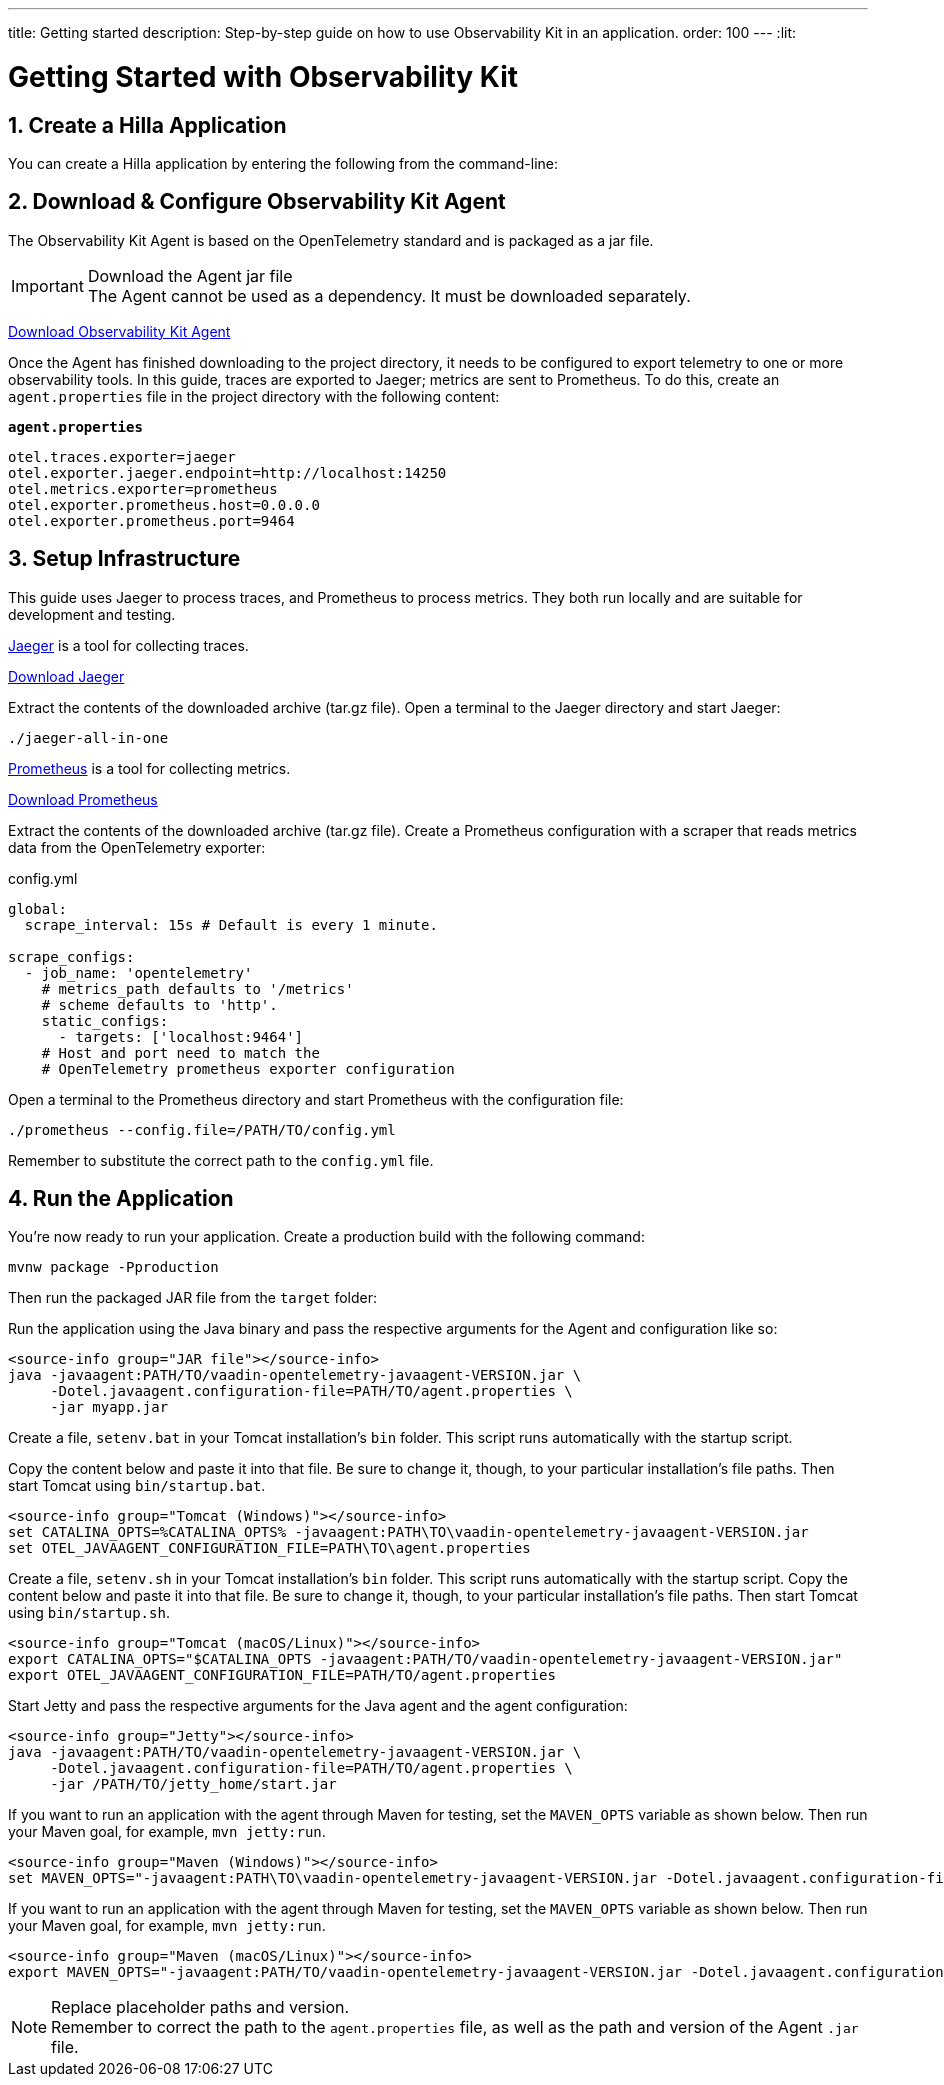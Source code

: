 ---
title: Getting started
description: Step-by-step guide on how to use Observability Kit in an application.
order: 100
---
:lit:
// tag::content[]

= Getting Started with Observability Kit
:sectnums:

== Create a Hilla Application

You can create a Hilla application by entering the following from the command-line:

ifdef::lit[]
[source,bash]
----
npx @hilla/cli init <your-project-name>
----
endif::[]

ifdef::react[]
[source,bash]
----
npx @hilla/cli init --react <your-project-name>
----
endif::[]

== Download & Configure Observability Kit Agent

The Observability Kit Agent is based on the OpenTelemetry standard and is packaged as a jar file.

.Download the Agent jar file
[IMPORTANT]
The Agent cannot be used as a dependency. It must be downloaded separately.

link:https://repo1.maven.org/maven2/com/vaadin/observability-kit-agent/2.1.0/observability-kit-agent-2.1.0.jar[Download Observability Kit Agent, role="button secondary water"]

Once the Agent has finished downloading to the project directory, it needs to be configured to export telemetry to one or more observability tools. In this guide, traces are exported to Jaeger; metrics are sent to Prometheus. To do this, create an [filename]`agent.properties` file in the project directory with the following content:

.`*agent.properties*`
[source,properties]
----
otel.traces.exporter=jaeger
otel.exporter.jaeger.endpoint=http://localhost:14250
otel.metrics.exporter=prometheus
otel.exporter.prometheus.host=0.0.0.0
otel.exporter.prometheus.port=9464
----

== Setup Infrastructure

This guide uses Jaeger to process traces, and Prometheus to process metrics. They both run locally and are suitable for development and testing.

https://www.jaegertracing.io/[Jaeger] is a tool for collecting traces.

https://www.jaegertracing.io/download/[Download Jaeger, role="button secondary water"]

Extract the contents of the downloaded archive (tar.gz file).
Open a terminal to the Jaeger directory and start Jaeger:

[source,terminal]
----
./jaeger-all-in-one
----

https://prometheus.io/[Prometheus] is a tool for collecting metrics.

https://prometheus.io/download/[Download Prometheus, role="button secondary water"]

Extract the contents of the downloaded archive (tar.gz file).
Create a Prometheus configuration with a scraper that reads metrics data from the OpenTelemetry exporter:

.config.yml
[source,yaml]
----
global:
  scrape_interval: 15s # Default is every 1 minute.

scrape_configs:
  - job_name: 'opentelemetry'
    # metrics_path defaults to '/metrics'
    # scheme defaults to 'http'.
    static_configs:
      - targets: ['localhost:9464']
    # Host and port need to match the
    # OpenTelemetry prometheus exporter configuration
----

Open a terminal to the Prometheus directory and start Prometheus with the configuration file:

[source,terminal]
----
./prometheus --config.file=/PATH/TO/config.yml
----

Remember to substitute the correct path to the [filename]`config.yml` file.

== Run the Application

You're now ready to run your application. Create a production build with the following command:

[source,bash]
----
mvnw package -Pproduction
----

Then run the packaged JAR file from the [filename]`target` folder:

[.example]
--

Run the application using the Java binary and pass the respective arguments for the Agent and configuration like so:
[source,terminal]
----
<source-info group="JAR file"></source-info>
java -javaagent:PATH/TO/vaadin-opentelemetry-javaagent-VERSION.jar \
     -Dotel.javaagent.configuration-file=PATH/TO/agent.properties \
     -jar myapp.jar
----

Create a file, [filename]`setenv.bat` in your Tomcat installation's [filename]`bin` folder. This script runs automatically with the startup script.

Copy the content below and paste it into that file. Be sure to change it, though, to your particular installation's file paths. Then start Tomcat using [filename]`bin/startup.bat`.
[source,terminal]
----
<source-info group="Tomcat (Windows)"></source-info>
set CATALINA_OPTS=%CATALINA_OPTS% -javaagent:PATH\TO\vaadin-opentelemetry-javaagent-VERSION.jar
set OTEL_JAVAAGENT_CONFIGURATION_FILE=PATH\TO\agent.properties
----

Create a file, [filename]`setenv.sh` in your Tomcat installation's [filename]`bin` folder. This script runs automatically with the startup script. Copy the content below and paste it into that file. Be sure to change it, though, to your particular installation's file paths. Then start Tomcat using [filename]`bin/startup.sh`.
[source,terminal]
----
<source-info group="Tomcat (macOS/Linux)"></source-info>
export CATALINA_OPTS="$CATALINA_OPTS -javaagent:PATH/TO/vaadin-opentelemetry-javaagent-VERSION.jar"
export OTEL_JAVAAGENT_CONFIGURATION_FILE=PATH/TO/agent.properties
----

Start Jetty and pass the respective arguments for the Java agent and the agent configuration:

[source,terminal]
----
<source-info group="Jetty"></source-info>
java -javaagent:PATH/TO/vaadin-opentelemetry-javaagent-VERSION.jar \
     -Dotel.javaagent.configuration-file=PATH/TO/agent.properties \
     -jar /PATH/TO/jetty_home/start.jar
----

If you want to run an application with the agent through Maven for testing, set the `MAVEN_OPTS` variable as shown below. Then run your Maven goal, for example, `mvn jetty:run`.
[source,terminal]
----
<source-info group="Maven (Windows)"></source-info>
set MAVEN_OPTS="-javaagent:PATH\TO\vaadin-opentelemetry-javaagent-VERSION.jar -Dotel.javaagent.configuration-file=PATH\TO\agent.properties"
----

If you want to run an application with the agent through Maven for testing, set the `MAVEN_OPTS` variable as shown below. Then run your Maven goal, for example, `mvn jetty:run`.
[source,terminal]
----
<source-info group="Maven (macOS/Linux)"></source-info>
export MAVEN_OPTS="-javaagent:PATH/TO/vaadin-opentelemetry-javaagent-VERSION.jar -Dotel.javaagent.configuration-file=PATH/TO/agent.properties"
----
--

.Replace placeholder paths and version.
[NOTE]
Remember to correct the path to the [filename]`agent.properties` file, as well as the path and version of the Agent `.jar` file.

// end::content[]
